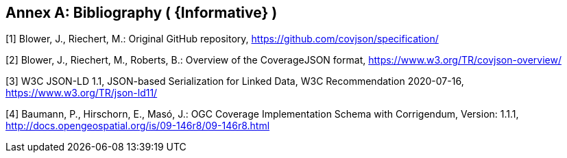 [appendix]
:appendix-caption: Annex
[[Bibliography]]
== Bibliography  ( {Informative} )
[[OGC2015]]
[1] Blower, J., Riechert, M.: Original GitHub repository, https://github.com/covjson/specification/

[2] Blower, J., Riechert, M., Roberts, B.: Overview of the CoverageJSON format, https://www.w3.org/TR/covjson-overview/

[3] W3C JSON-LD 1.1, JSON-based Serialization for Linked Data, W3C Recommendation 2020-07-16, https://www.w3.org/TR/json-ld11/

[4] Baumann, P., Hirschorn, E., Masó, J.: OGC Coverage Implementation Schema with Corrigendum, Version: 1.1.1,  http://docs.opengeospatial.org/is/09-146r8/09-146r8.html 
